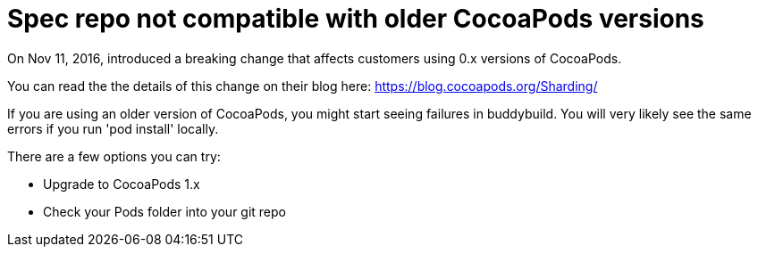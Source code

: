 = Spec repo not compatible with older CocoaPods versions

On Nov 11, 2016, introduced a breaking change that affects customers
using 0.x versions of CocoaPods.

You can read the the details of this change on their blog here:
https://blog.cocoapods.org/Sharding/

If you are using an older version of CocoaPods, you might start seeing
failures in buddybuild. You will very likely see the same errors if you
run 'pod install' locally.

There are a few options you can try:

- Upgrade to CocoaPods 1.x
- Check your Pods folder into your git repo
